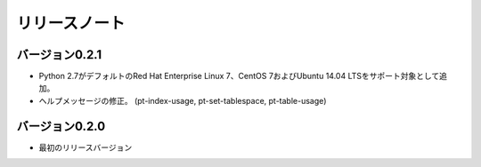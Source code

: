 
リリースノート
==============

バージョン0.2.1
---------------

* Python 2.7がデフォルトのRed Hat Enterprise Linux 7、CentOS 7およびUbuntu 14.04 LTSをサポート対象として追加。
* ヘルプメッセージの修正。 (pt-index-usage, pt-set-tablespace, pt-table-usage)

バージョン0.2.0
---------------

* 最初のリリースバージョン

